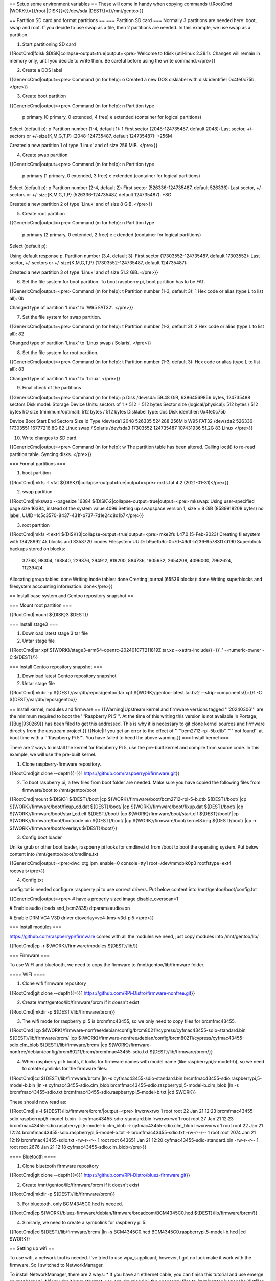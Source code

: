 == Setup some environment variables ==
These will come in handy when copying commands
{{RootCmd
|WORK{{=}}/root
|DISK{{=}}/dev/sda
|DEST{{=}}/mnt/gentoo
}}


== Partition SD card and format partitions ==
=== Partition SD card ===
Normally 3 partitions are needed here: boot, swap and root. If you decide to use swap as a file, then 2 partitions are needed. In this example, we use swap as a partition.

1. Start partitioning SD card

{{RootCmd|fdisk $DISK|collapse-output=true|output=<pre>
Welcome to fdisk (util-linux 2.38.1).
Changes will remain in memory only, until you decide to write them.
Be careful before using the write command.</pre>}}

2. Create a DOS label

{{GenericCmd|output=<pre>
Command (m for help): o
Created a new DOS disklabel with disk identifier 0x4fe0c75b.
</pre>}}

3. Create boot partition

{{GenericCmd|output=<pre>
Command (m for help): n
Partition type
   p   primary (0 primary, 0 extended, 4 free)
   e   extended (container for logical partitions)
Select (default p): p
Partition number (1-4, default 1): 1
First sector (2048-124735487, default 2048):
Last sector, +/-sectors or +/-size{K,M,G,T,P} (2048-124735487, default 124735487): +256M

Created a new partition 1 of type 'Linux' and of size 256 MiB.
</pre>}}

4. Create swap partition

{{GenericCmd|output=<pre>
Command (m for help): n
Partition type
   p   primary (1 primary, 0 extended, 3 free)
   e   extended (container for logical partitions)
Select (default p): p
Partition number (2-4, default 2):
First sector (526336-124735487, default 526336):
Last sector, +/-sectors or +/-size{K,M,G,T,P} (526336-124735487, default 124735487): +8G

Created a new partition 2 of type 'Linux' and of size 8 GiB.
</pre>}}

5. Create root partition

{{GenericCmd|output=<pre>
Command (m for help): n
Partition type
   p   primary (2 primary, 0 extended, 2 free)
   e   extended (container for logical partitions)
Select (default p):

Using default response p.
Partition number (3,4, default 3):
First sector (17303552-124735487, default 17303552):
Last sector, +/-sectors or +/-size{K,M,G,T,P} (17303552-124735487, default 124735487):

Created a new partition 3 of type 'Linux' and of size 51.2 GiB.
</pre>}}

6. Set the file system for boot partition. To boot raspberry pi, boot partition has to be FAT.

{{GenericCmd|output=<pre>
Command (m for help): t
Partition number (1-3, default 3): 1
Hex code or alias (type L to list all): 0b

Changed type of partition 'Linux' to 'W95 FAT32'.
</pre>}}

7. Set the file system for swap partition.

{{GenericCmd|output=<pre>
Command (m for help): t
Partition number (1-3, default 3): 2
Hex code or alias (type L to list all): 82

Changed type of partition 'Linux' to 'Linux swap / Solaris'.
</pre>}}

8. Set the file system for root partition.

{{GenericCmd|output=<pre>
Command (m for help): t
Partition number (1-3, default 3):
Hex code or alias (type L to list all): 83

Changed type of partition 'Linux' to 'Linux'.
</pre>}}

9. Final check of the partitions

{{GenericCmd|output=<pre>
Command (m for help): p
Disk /dev/sda: 59.48 GiB, 63864569856 bytes, 124735488 sectors
Disk model: Storage Device
Units: sectors of 1 * 512 = 512 bytes
Sector size (logical/physical): 512 bytes / 512 bytes
I/O size (minimum/optimal): 512 bytes / 512 bytes
Disklabel type: dos
Disk identifier: 0x4fe0c75b

Device     Boot    Start       End   Sectors  Size Id Type
/dev/sda1           2048    526335    524288  256M  b W95 FAT32
/dev/sda2         526336  17303551  16777216    8G 82 Linux swap / Solaris
/dev/sda3       17303552 124735487 107431936 51.2G 83 Linux
</pre>}}

10. Write changes to SD card.

{{GenericCmd|output=<pre>
Command (m for help): w
The partition table has been altered.
Calling ioctl() to re-read partition table.
Syncing disks.
</pre>}}

=== Format partitions ===

1. boot partition

{{RootCmd|mkfs -t vfat ${DISK}1|collapse-output=true|output=<pre>
mkfs.fat 4.2 (2021-01-31)</pre>}}

2. swap partition

{{RootCmd|mkswap --pagesize 16384 ${DISK}2|collapse-output=true|output=<pre>
mkswap: Using user-specified page size 16384, instead of the system value 4096
Setting up swapspace version 1, size = 8 GiB (8589918208 bytes)
no label, UUID=1c5c3570-8437-431f-b737-7d1e24d8d1b7</pre>}}

3. root partition

{{RootCmd|mkfs -t ext4 ${DISK}3|collapse-output=true|output=<pre>
mke2fs 1.47.0 (5-Feb-2023)
Creating filesystem with 13428992 4k blocks and 3358720 inodes
Filesystem UUID: b9aefb9c-0c70-49df-b236-95783f17d190
Superblock backups stored on blocks:
	32768, 98304, 163840, 229376, 294912, 819200, 884736, 1605632, 2654208,
	4096000, 7962624, 11239424

Allocating group tables: done
Writing inode tables: done
Creating journal (65536 blocks): done
Writing superblocks and filesystem accounting information: done</pre>}}

== Install base system and Gentoo repository snapshot ==

=== Mount root partition ===

{{RootCmd|mount ${DISK}3 $DEST}}

=== Install stage3 ===

1. Download latest stage 3 tar file

2. Untar stage file

{{RootCmd|tar xpf ${WORK}/stage3-arm64-openrc-20240107T211819Z.tar.xz --xattrs-include{{=}}'*.*' --numeric-owner -C ${DEST}/}}

=== Install Gentoo repository snapshot ===

1. Download latest Gentoo repository snapshot

2. Untar stage file

{{RootCmd|mkdir -p ${DEST}/var/db/repos/gentoo|tar xpf ${WORK}/gentoo-latest.tar.bz2 --strip-components{{=}}1 -C ${DEST}/var/db/repos/gentoo}}

== Install kernel, modules and firmware ==
{{Warning|Upstream kernel and firmware versions tagged '''20240306''' are the minimum required to boot the '''Raspberry Pi 5'''. At the time of this writing this version is not available in Portage; {{Bug|930269}} has been filed to get this addressed. This is why it is necessary to git clone kernel sources and firmware directly from the upstream project.}}
{{Note|If you get an error to the effect of '''''bcm2712-rpi-5b.dtb''''' ''not found'' at boot time with a '''Raspberry Pi 5'''. You have failed to heed the above warning.}}
=== Install kernel ===

There are 2 ways to install the kernel for Raspberry Pi 5, use the pre-built kernel and compile from source code. In this example, we will use the pre-built kernel.

1. Clone raspberry-firmware repository.

{{RootCmd|git clone --depth{{=}}1 https://github.com/raspberrypi/firmware.git}}

2. To boot raspberry pi, a few files from boot folder are needed. Make sure you have copied the following files from firmware/boot to /mnt/gentoo/boot

{{RootCmd|mount ${DISK}1 ${DEST}/boot
|cp ${WORK}/firmware/boot/bcm2712-rpi-5-b.dtb ${DEST}/boot/
|cp ${WORK}/firmware/boot/fixup_cd.dat ${DEST}/boot/
|cp ${WORK}/firmware/boot/fixup.dat ${DEST}/boot/
|cp ${WORK}/firmware/boot/start_cd.elf ${DEST}/boot/
|cp ${WORK}/firmware/boot/start.elf ${DEST}/boot/
|cp ${WORK}/firmware/boot/bootcode.bin ${DEST}/boot/
|cp ${WORK}/firmware/boot/kernel8.img ${DEST}/boot/
|cp -r ${WORK}/firmware/boot/overlays ${DEST}/boot/}}

3. Config boot loader

Unlike grub or other boot loader, raspberry pi looks for cmdline.txt from /boot to boot the operating system. Put below content into /mnt/gentoo/boot/cmdline.txt

{{GenericCmd|output=<pre>dwc_otg.lpm_enable=0 console=tty1 root=/dev/mmcblk0p3 rootfstype=ext4 rootwait</pre>}}

4. Config.txt

config.txt is needed configure raspberry pi to use correct drivers. Put below content into /mnt/gentoo/boot/config.txt

{{GenericCmd|output=<pre>
# have a properly sized image
disable_overscan=1

# Enable audio (loads snd_bcm2835)
dtparam=audio=on

# Enable DRM VC4 V3D driver
dtoverlay=vc4-kms-v3d-pi5
</pre>}}

=== Install modules ===

https://github.com/raspberrypi/firmware comes with all the modules we need, just copy modules into /mnt/gentoo/lib/

{{RootCmd|cp -r ${WORK}/firmware/modules ${DEST}/lib/}}

=== Firmware ===

To use WIFI and bluetooth, we need to copy the firmware to /mnt/gentoo/lib/firmware folder.

==== WIFI ====

1. Clone wifi firmware repository

{{RootCmd|git clone --depth{{=}}1 https://github.com/RPi-Distro/firmware-nonfree.git}}

2. Create /mnt/gentoo/lib/firmware/brcm if it doesn't exist

{{RootCmd|mkdir -p ${DEST}/lib/firmware/brcm}}

3. The wifi mode for raspberry pi 5 is brcmfmc43455, so we only need to copy files for brcmfmc43455.

{{RootCmd
|cp ${WORK}/firmware-nonfree/debian/config/brcm80211/cypress/cyfmac43455-sdio-standard.bin ${DEST}/lib/firmware/brcm/
|cp ${WORK}/firmware-nonfree/debian/config/brcm80211/cypress/cyfmac43455-sdio.clm_blob ${DEST}/lib/firmware/brcm/
|cp ${WORK}/firmware-nonfree/debian/config/brcm80211/brcm/brcmfmac43455-sdio.txt ${DEST}/lib/firmware/brcm/}}

4. When raspberry pi 5 boots, it looks for firmware names with model name (like raspberrypi,5-model-b), so we need to create symlinks for the firmware files:

{{RootCmd|cd ${DEST}/lib/firmware/brcm/
|ln -s cyfmac43455-sdio-standard.bin brcmfmac43455-sdio.raspberrypi,5-model-b.bin
|ln -s cyfmac43455-sdio.clm_blob brcmfmac43455-sdio.raspberrypi,5-model-b.clm_blob
|ln -s brcmfmac43455-sdio.txt brcmfmac43455-sdio.raspberrypi,5-model-b.txt
|cd $WORK}}

These should now read as:

{{RootCmd|ls -l ${DEST}/lib/firmware/brcm/|output=<pre>
lrwxrwxrwx 1 root root     22 Jan 21 12:23 brcmfmac43455-sdio.raspberrypi,5-model-b.bin -> cyfmac43455-sdio-standard.bin
lrwxrwxrwx 1 root root     27 Jan 21 12:23 brcmfmac43455-sdio.raspberrypi,5-model-b.clm_blob -> cyfmac43455-sdio.clm_blob
lrwxrwxrwx 1 root root     22 Jan 21 12:24 brcmfmac43455-sdio.raspberrypi,5-model-b.txt -> brcmfmac43455-sdio.txt
-rw-r--r-- 1 root root   2074 Jan 21 12:19 brcmfmac43455-sdio.txt
-rw-r--r-- 1 root root 643651 Jan 21 12:20 cyfmac43455-sdio-standard.bin
-rw-r--r-- 1 root root   2676 Jan 21 12:18 cyfmac43455-sdio.clm_blob</pre>}}



==== Bluetooth ====

1. Clone bluetooth firmware repository

{{RootCmd|git clone --depth{{=}}1 https://github.com/RPi-Distro/bluez-firmware.git}}

2. Create /mnt/gentoo/lib/firmware/brcm if it doesn't exist

{{RootCmd|mkdir -p ${DEST}/lib/firmware/brcm}}

3. For bluetooth, only BCM4345C0.hcd is needed.

{{RootCmd|cp ${WORK}/bluez-firmware/debian/firmware/broadcom/BCM4345C0.hcd ${DEST}/lib/firmware/brcm/}}

4. Similarly, we need to create a symbolink for raspberry pi 5.

{{RootCmd|cd ${DEST}/lib/firmware/brcm/
|ln -s BCM4345C0.hcd BCM4345C0.raspberrypi,5-model-b.hcd
|cd $WORK}}

== Setting up wifi ==

To use wifi, a network tool is needed. I've tried to use wpa_supplicant, however, I got no luck make it work with the firmware. So I switched to NetworkManager.

To install NetworkManager, there are 2 ways:
* If you have an ethernet cable, you can finish this tutorial and use emerge on raspberry pi.
* If you don't have ethernet, you can download all the necessary files to /mnt/gentoo/var/cache/distfiles and emerge NetworkManager on raspberry pi.

=== Command to install NetworkManager ===

{{RootCmd|USE{{=}}"-modemmanager -ppp -gtk-doc -introspection -concheck" emerge networkmanager}}

=== Command to download cache files for NetworkManager ===

{{RootCmd|USE{{=}}"-modemmanager -ppp -gtk-doc -introspection -concheck" emerge -pf networkmanager}}

== Ready to use ==

Before we boot Gentoo on raspberry pi, there are a few things we need to set up.

=== xorg.conf ===

If intending to use X11 for video, edit (or create) the file /mnt/gentoo/usr/share/X11/xorg.conf.d/99-rpi5.conf to contain the following

{{GenericCmd|output=<pre>
Section "OutputClass"
    Identifier "vc4"
    MatchDriver "vc4"
    Driver "modesetting"
    Option "PrimaryGPU" "true"
EndSection

Section "Device"
    Identifier "kms"
    Driver "modesetting"
    Option "AccelMethod" "msdri3"
    Option "UseGammaLUT" "off"
EndSection
</pre>}}

=== fstab ===

Make sure you have below content on {{path|/mnt/gentoo/etc/fstab}}

{{GenericCmd|output=<pre>
/dev/mmcblk0p1          /boot           vfat            noatime,noauto,nodev,nosuid,noexec	1 2
/dev/mmcblk0p2          swap            swap            defaults                                0 0
/dev/mmcblk0p3          /               ext4            noatime                                 0 0
</pre>}}

=== shadow file ===

Before we can log into raspberry pi, we need to change the password of root user. Below is the password raspberry, replace this with the first line of {{path|/mnt/gentoo/etc/shadow}} file, make sure you only have one line for root user.

{{GenericCmd|output=<pre>
root:$6$xxPVR/Td5iP$/7Asdgq0ux2sgNkklnndcG4g3493kUYfrrdenBXjxBxEsoLneJpDAwOyX/kkpFB4pU5dlhHEyN0SK4eh/WpmO0::0:99999:7:::
</pre>}}

=== inittab ===

{{path|/mnt/gentoo/etc/inittab}} needs to updated, the following line should be commented.

{{GenericCmd|output=<pre>
f0:12345:respawn:/sbin/agetty 9600 ttyAMA0 vt100
</pre>}}

=== Unmount all partitions ===

{{RootCmd
|cd && umount ${DEST}/{boot,}
}}

=== Enjoy Gentoo ===

Plug the SD card into raspberry pi and enjoy!

[[Category:Raspberry Pi Boards]]
